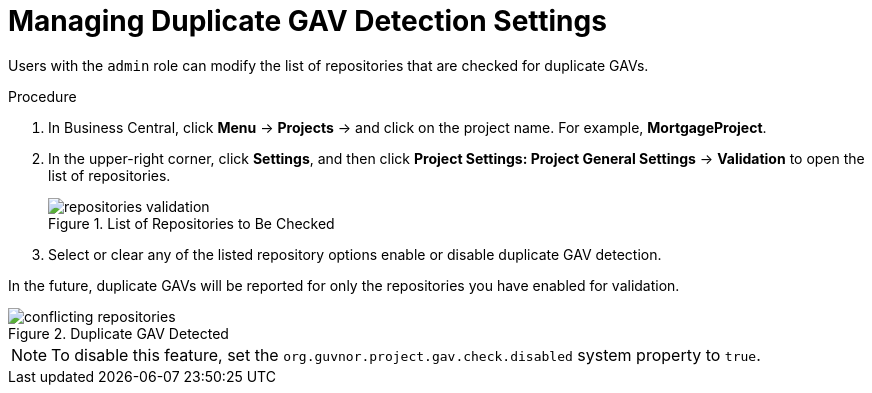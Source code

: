 [#project_duplicate_GAV_manage_proc_{context}]
= Managing Duplicate GAV Detection Settings

Users with the `admin` role can modify the list of repositories that are checked for duplicate GAVs.

.Procedure
. In Business Central, click *Menu* -> *Projects* -> and click on the project name. For example, *MortgageProject*.
. In the upper-right corner, click *Settings*, and then click *Project Settings: Project General Settings* -> *Validation* to open the list of repositories.
+
.List of Repositories to Be Checked
image::repositories-validation.png[]

. Select or clear any of the listed repository options enable or disable duplicate GAV detection.

In the future, duplicate GAVs will be reported for only the repositories you have enabled for validation.

.Duplicate GAV Detected
image::conflicting-repositories.png[]

NOTE: To disable this feature, set the `org.guvnor.project.gav.check.disabled` system property to `true`.
